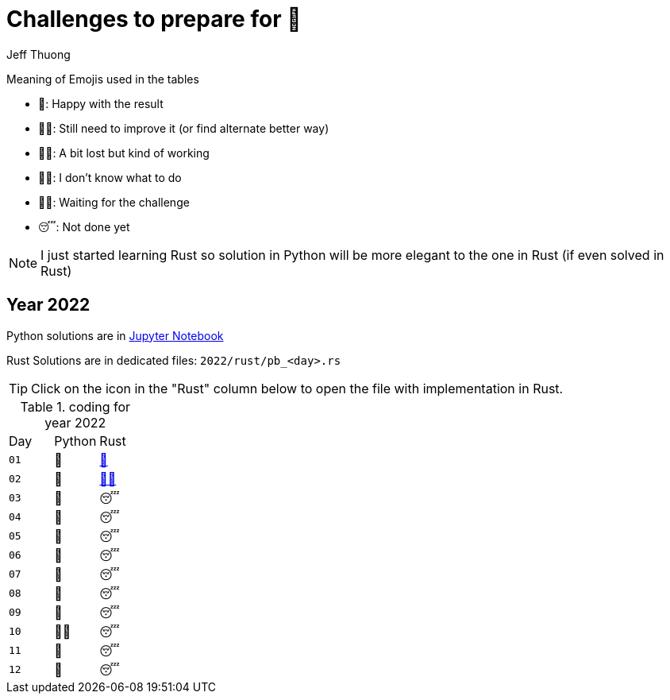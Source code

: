 = Challenges to prepare for 🎄
:author: Jeff Thuong
:icons: font


Meaning of Emojis used in the tables

* 🥷: Happy with the result
* 👨‍🏭: Still need to improve it
    (or find alternate better way)
* 👩‍🦯: A bit lost but kind of working
* 🤷‍♂️: I don't know what to do
* 🧘‍♀️: Waiting for the challenge
* 😴: Not done yet

NOTE: I just started learning Rust so solution in Python
will be more elegant to the one in Rust (if even solved in Rust)

== Year 2022

Python solutions are in
link:2022/Solve_Puzzles.ipynb[Jupyter Notebook]

Rust Solutions are in dedicated files: `2022/rust/pb_<day>.rs`

TIP: Click on the icon in the "Rust" column below to open the file with implementation in Rust.

.coding for year 2022
[cols="1, 1, 1"]
|===
| Day | Python | Rust
| `01` | 🥷 | link:2022/rust/pb_01.rs[🥷]
| `02` | 🥷 | link:2022/rust/pb_02.rs[👨‍🏭]
| `03` | 🥷 | 😴
| `04` | 🥷 | 😴
| `05` | 🥷 | 😴
| `06` | 🥷 | 😴
| `07` | 🥷 | 😴
| `08` | 🥷 | 😴
| `09` | 🥷 | 😴
| `10` | 👨‍🏭 | 😴
| `11` | 🥷 | 😴
| `12` | 🥷 | 😴
|===


